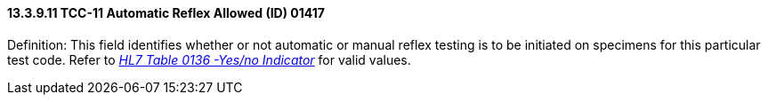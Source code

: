 ==== 13.3.9.11 TCC-11 Automatic Reflex Allowed (ID) 01417

Definition: This field identifies whether or not automatic or manual reflex testing is to be initiated on specimens for this particular test code. Refer to file:///E:\V2\v2.9%20final%20Nov%20from%20Frank\V29_CH02C_Tables.docx#HL70136[_HL7 Table 0136 -Yes/no Indicator_] for valid values.

